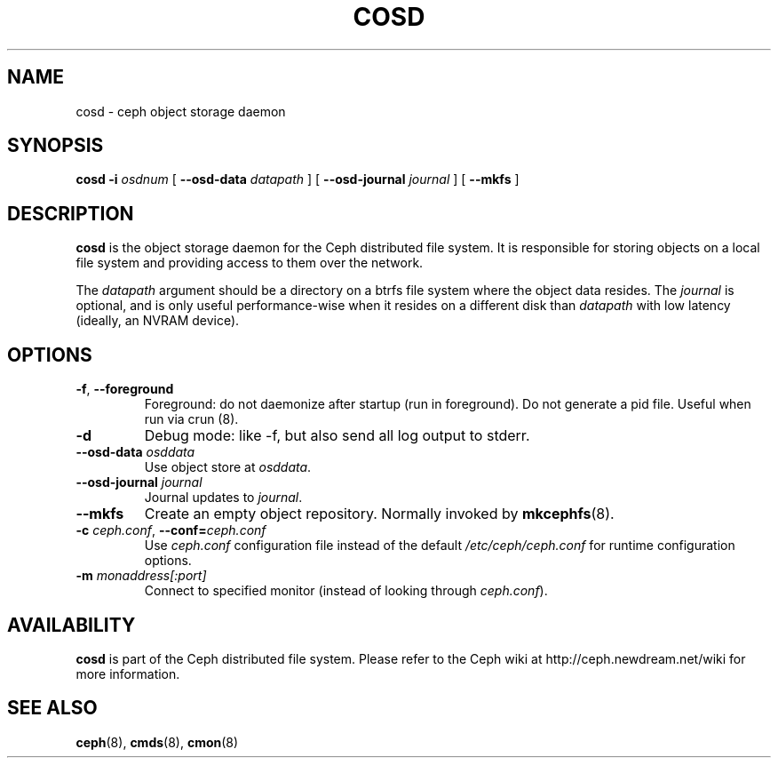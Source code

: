 .TH COSD 8
.SH NAME
cosd \- ceph object storage daemon
.SH SYNOPSIS
.B cosd
\fB\-i \fIosdnum\fR
[ \fB\-\-osd\-data \fIdatapath\fR ]
[ \fB\-\-osd\-journal \fIjournal\fR ]
[ \fB\-\-mkfs\fR ]
.SH DESCRIPTION
.B cosd
is the object storage daemon for the Ceph distributed file system.
It is responsible for storing objects on a local file system and 
providing access to them over the network.
.PP
The \fIdatapath\fP argument should be a directory on a btrfs file
system where the object data resides.  The \fIjournal\fP is optional,
and is only useful performance-wise when it resides on a different
disk than \fIdatapath\fP with low latency (ideally, an NVRAM device).
.SH OPTIONS
.TP
\fB\-f\fP, \fB\-\-foreground\fP
Foreground: do not daemonize after startup (run in foreground).
Do not generate a pid file. Useful when run via crun (8).
.TP
\fB\-d\fP
Debug mode: like -f, but also send all log output to stderr.
.TP
\fB\-\-osd\-data \fIosddata\fP
Use object store at \fIosddata\fP.
.TP
\fB\-\-osd\-journal \fIjournal\fP
Journal updates to \fIjournal\fP.
.TP
\fB\-\-mkfs\fP
Create an empty object repository.  Normally invoked by
.BR mkcephfs (8).
.TP
\fB\-c\fI ceph.conf\fR, \fB\-\-conf=\fIceph.conf\fR
Use \fIceph.conf\fP configuration file instead of the default \fI/etc/ceph/ceph.conf\fP
for runtime configuration options.
.TP
\fB\-m\fI monaddress[:port]\fR
Connect to specified monitor (instead of looking through \fIceph.conf\fR).
.SH AVAILABILITY
.B cosd
is part of the Ceph distributed file system.  Please refer to the Ceph wiki at
http://ceph.newdream.net/wiki for more information.
.SH SEE ALSO
.BR ceph (8),
.BR cmds (8),
.BR cmon (8)
